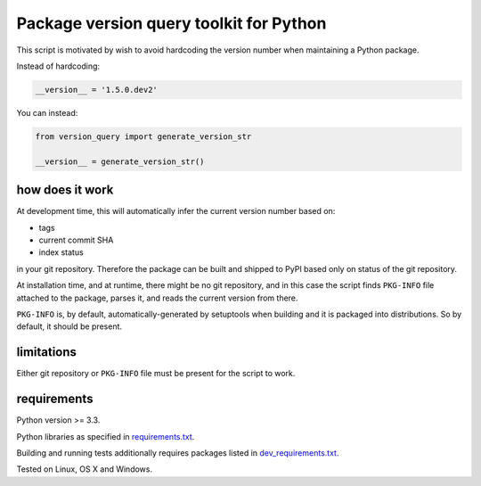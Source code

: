 .. role:: bash(code)
    :language: bash

.. role:: python(code)
    :language: python

Package version query toolkit for Python
========================================

.. image:: https://travis-ci.org/mbdevpl/version-query.svg?branch=master
    :target: https://travis-ci.org/mbdevpl/version-query
    :alt: build status from Travis CI

.. image:: https://ci.appveyor.com/api/projects/status/github/mbdevpl/version-query/branch/master?svg=true
    :target: https://ci.appveyor.com/project/mbdevpl/version-query
    :alt: build status from AppVeyor

.. image:: https://coveralls.io/repos/github/mbdevpl/version-query/badge.svg?branch=master
    :target: https://coveralls.io/github/mbdevpl/version-query
    :alt: test coverage from Coveralls

This script is motivated by wish to avoid hardcoding the version number when maintaining
a Python package.

Instead of hardcoding:

.. code:: python

    __version__ = '1.5.0.dev2'

You can instead:

.. code:: python

    from version_query import generate_version_str

    __version__ = generate_version_str()


how does it work
----------------

At development time, this will automatically infer the current version number based on:

*   tags
*   current commit SHA
*   index status

in your git repository. Therefore the package can be built and shipped to PyPI based only on status
of the git repository.

At installation time, and at runtime, there might be no git repository, and in this case
the script finds ``PKG-INFO`` file attached to the package, parses it, and reads
the current version from there.

``PKG-INFO`` is, by default, automatically-generated by setuptools when building and it is packaged
into distributions. So by default, it should be present.


limitations
-----------

Either git repository or ``PKG-INFO`` file must be present for the script to work.


requirements
------------

Python version >= 3.3.

Python libraries as specified in `<requirements.txt>`_.

Building and running tests additionally requires packages listed in `<dev_requirements.txt>`_.

Tested on Linux, OS X and Windows.

